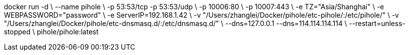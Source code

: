 docker run -d \
    --name pihole \
    -p 53:53/tcp -p 53:53/udp \
    -p 10006:80 \
    -p 10007:443 \
    -e TZ="Asia/Shanghai" \
    -e WEBPASSWORD="password" \
    -e ServerIP=192.168.1.42 \
    -v "/Users/zhanglei/Docker/pihole/etc-pihole/:/etc/pihole/" \
    -v "/Users/zhanglei/Docker/pihole/etc-dnsmasq.d/:/etc/dnsmasq.d/" \
    --dns=127.0.0.1 --dns=114.114.114.114 \
    --restart=unless-stopped \
    pihole/pihole:latest